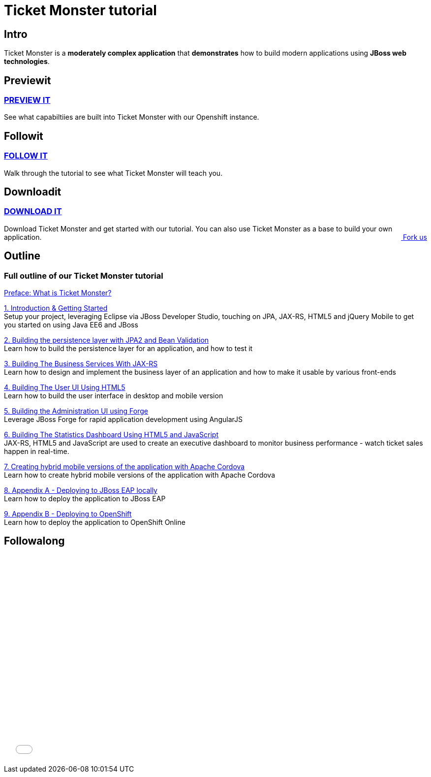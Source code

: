= Ticket Monster tutorial 
:awestruct-layout: ticket-monster
:awestruct-description: Ticket Monster is a moderately complex application that demonstrates how to build modern applications using JBoss web technologies.

== Intro

Ticket Monster is a *moderately complex application* that *demonstrates* how to build modern applications using *JBoss web technologies*.

== Previewit

=== http://ticketmonster-jdf.rhcloud.com/[PREVIEW IT]

See what capabiltiies are built into Ticket Monster with our Openshift instance.

pass:[<span><i class="fa fa-desktop fa-9x fa-fw"></i></span>]

== Followit

=== link:whatisticketmonster[FOLLOW IT]

Walk through the tutorial to see what Ticket Monster will teach you.

pass:[<span><i class="fa fa-book fa-9x fa-fw"></i></span>]

== Downloadit

=== https://github.com/jboss-developer/ticket-monster/archive/2.7.0.Final-with-tutorials.zip[DOWNLOAD IT]

Download Ticket Monster and get started with our tutorial. You can also use Ticket Monster as a base to build your own application.
pass:[<a href="https://github.com/jboss-developer/ticket-monster" style="float:right; text-align:right;"><i class="fa fa-github">&nbsp;</i>Fork us</a>]

pass:[<span><i class="fa fa-download fa-9x fa-fw"></i></span>]


== Outline

=== Full outline of our Ticket Monster tutorial

link:whatisticketmonster[Preface: What is Ticket Monster?]

link:introduction[1. Introduction & Getting Started] +
Setup your project, leveraging Eclipse via JBoss Developer Studio, touching on JPA, JAX-RS, HTML5 and jQuery Mobile to get you started on using Java EE6 and JBoss

link:datapersistence[2. Building the persistence layer with JPA2 and Bean Validation] +
Learn how to build the persistence layer for an application, and how to test it

link:businesslogic[3. Building The Business Services With JAX-RS] +
Learn how to design and implement the business layer of an application and how to make it usable by various front-ends

link:userfrontend[4. Building The User UI Using HTML5] +
Learn how to build the user interface in desktop and mobile version

link:adminhtml5[5. Building the Administration UI using Forge] +
Leverage JBoss Forge for rapid application development using AngularJS

link:dashboardhtml5[6. Building The Statistics Dashboard Using HTML5 and JavaScript] +
JAX-RS, HTML5 and JavaScript are used to create an executive dashboard to monitor business performance - watch ticket sales happen in real-time.

link:hybridui[7. Creating hybrid mobile versions of the application with Apache Cordova] +
Learn how to create hybrid mobile versions of the application with Apache Cordova

link:jbossdeployment[8. Appendix A - Deploying to JBoss EAP locally] +
Learn how to deploy the application to JBoss EAP

link:openshiftdeployment[9. Appendix B - Deploying to OpenShift] +
Learn how to deploy the application to OpenShift Online



== Followalong

++++
<iframe src="//player.vimeo.com/video/43452316" width="700" height="424" frameborder="0" webkitallowfullscreen mozallowfullscreen allowfullscreen></iframe>
++++

